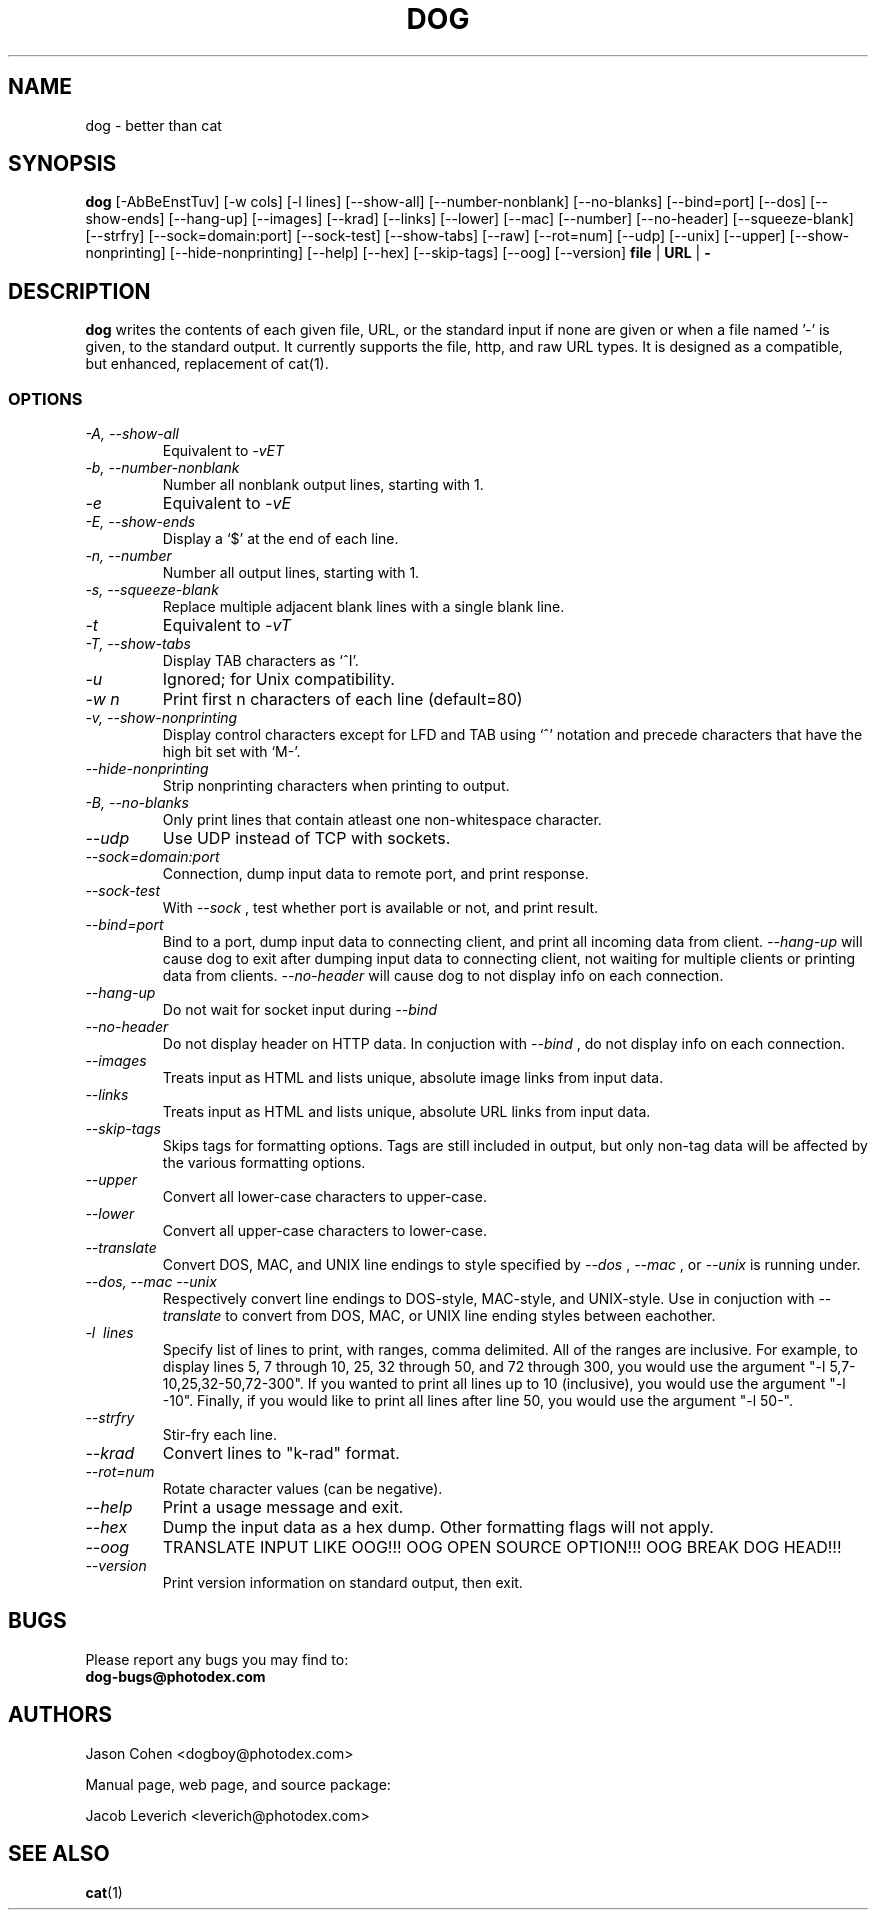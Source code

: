 .\" Man Page for DOG
.\" groff -man -Tascii dog.1
.\"
.TH DOG 1 "JUNE 1999" Linux "User Manuals"
.SH NAME
dog \- better than cat
.SH SYNOPSIS
.B dog
[\-AbBeEnstTuv] [\-w cols] [\-l lines] 
[\-\-show\-all] [\-\-number\-nonblank] [\-\-no\-blanks] [\-\-bind=port]
[\-\-dos] [\-\-show\-ends] [\-\-hang\-up] [\-\-images] [\-\-krad]
[\-\-links] [\-\-lower] [\-\-mac] [\-\-number] [\-\-no\-header]
[\-\-squeeze\-blank] [\-\-strfry] [\-\-sock=domain:port]
[\-\-sock\-test] [\-\-show\-tabs] [\-\-raw] [\-\-rot=num] [\-\-udp]
[\-\-unix] [\-\-upper] [\-\-show\-nonprinting]
[\-\-hide\-nonprinting] [\-\-help] [\-\-hex] [\-\-skip\-tags] [\-\-oog] [\-\-version]
.B file
|
.B URL
|
.B -
...
.SH DESCRIPTION
.B dog
writes the contents of each given file, URL, or the standard input
if none are given or when a file named '-' is given, to the standard
output. It currently supports the file, http, and raw URL types. It
is designed as a compatible, but enhanced, replacement of cat(1).
.SS OPTIONS

.TP
.I \-A, \-\-show\-all
Equivalent to
.I \-vET
.
.TP
.I \-b, \-\-number-nonblank
Number all nonblank output lines, starting with 1.
.TP
.I \-e
Equivalent to
.I \-vE
.
.TP
.I \-E, \-\-show\-ends
Display a `$' at the end of each line.
.TP
.I \-n, \-\-number
Number all output lines, starting with 1.
.TP
.I \-s, \-\-squeeze-blank
Replace multiple adjacent blank lines with a single blank line.
.TP
.I \-t
Equivalent to
.I \-vT
.
.TP
.I \-T, \-\-show\-tabs
Display TAB characters as `^I'.
.TP
.I \-u
Ignored; for Unix compatibility.
.TP
.I \-w n
Print first n characters of each line (default=80)
.TP
.I \-v, \-\-show\-nonprinting
Display control characters except for LFD and TAB using `^' notation
and precede characters that have the high bit set with `M-'.
.TP
.I \-\-hide\-nonprinting
Strip nonprinting characters when printing to output.
.TP
.I \-B, \-\-no\-blanks
Only print lines that contain atleast one non-whitespace character.
.TP
.I \-\-udp
Use UDP instead of TCP with sockets.
.TP
.I \-\-sock=domain:port
Connection, dump input data to remote port, and print response.
.TP
.I \-\-sock\-test
With
.I \-\-sock
, test whether port is available or not, and print result.
.TP
.I \-\-bind=port
Bind to a port, dump input data to connecting client, and print all
incoming data from client.
.I \-\-hang\-up
will cause dog to exit after dumping input data to connecting
client, not waiting for multiple clients or printing data from
clients.
.I \-\-no\-header
will cause dog to not display info on each connection.
.TP
.I \-\-hang\-up
Do not wait for socket input during
.I \-\-bind
.
.TP
.I \-\-no\-header
Do not display header on HTTP data. In conjuction with
.I \-\-bind
,
do not display info on each connection.
.TP
.I \-\-images
Treats input as HTML and lists unique, absolute image links from
input data.
.TP
.I \-\-links
Treats input as HTML and lists unique, absolute URL links from input
data.
.TP
.I \-\-skip\-tags
Skips tags for formatting options.  Tags are still included in output, but
only non-tag data will be affected by the various formatting options.
.TP
.I \-\-upper
Convert all lower-case characters to upper-case.
.TP
.I \-\-lower
Convert all upper-case characters to lower-case.
.TP
.I \-\-translate
Convert DOS, MAC, and UNIX line endings to style specified by
.I \-\-dos
,
.I \-\-mac
, or
.I \-\-unix
. Dog will default to the style of the operating system that it
is running under.
.TP
.I \-\-dos, \-\-mac \-\-unix
Respectively convert line endings to DOS-style, MAC-style, and
UNIX-style.  Use in conjuction with
.I \-\-translate
to convert from DOS, MAC, or UNIX line ending styles between
eachother.
.TP
.I \-l \ lines
Specify list of lines to print, with ranges, comma delimited.  All
of the ranges are inclusive.  For example, to display lines 5, 7
through 10, 25, 32 through 50, and 72 through 300, you would use the
argument "-l 5,7-10,25,32-50,72-300".  If you wanted to print all lines
up to 10 (inclusive), you would use the argument "-l -10".  Finally,
if you would like to print all lines after line 50, you would use
the argument "-l 50-".
.TP
.I \-\-strfry
Stir-fry each line.
.TP
.I \-\-krad
Convert lines to "k\-rad" format.
.TP
.I \-\-rot=num
Rotate character values (can be negative).
.TP
.I \-\-help
Print a usage message and exit.
.TP
.I \-\-hex
Dump the input data as a hex dump.  Other formatting flags will not apply.
.TP
.I \-\-oog
TRANSLATE INPUT LIKE OOG!!!  OOG OPEN SOURCE OPTION!!!  OOG BREAK DOG HEAD!!!
.TP
.I \-\-version
Print version information on standard output, then exit.
.SH BUGS
Please report any bugs you may find to:
.TP
.B dog-bugs@photodex.com
.SH AUTHORS
Jason Cohen <dogboy@photodex.com>

Manual page, web page, and source package:

Jacob Leverich <leverich@photodex.com>
.SH "SEE ALSO"
.BR cat (1)
